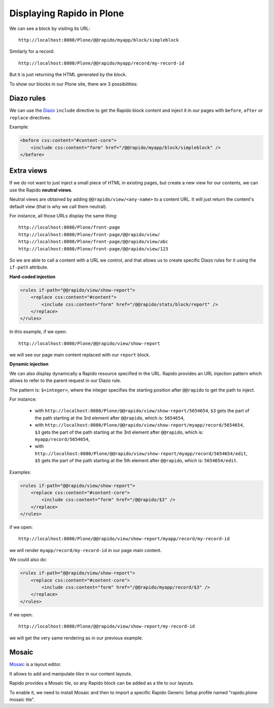 Displaying Rapido in Plone
==========================

We can see a block by visiting its URL::

    http://localhost:8080/Plone/@@rapido/myapp/block/simpleblock

Similarly for a record::

    http://localhost:8080/Plone/@@rapido/myapp/record/my-record-id

But it is just returning the HTML generated by the block.

To show our blocks in our Plone site, there are 3 possibilities:

Diazo rules
-----------

We can use the `Diazo <http://docs.diazo.org/en/latest/>`_ ``include``
directive to get the Rapido block content and inject it in our pages with
``before``, ``after`` or ``replace`` directives.

Example:

.. code-block:: xml

    <before css:content="#content-core">
        <include css:content="form" href="/@@rapido/myapp/block/simpleblock" />
    </before>

Extra views
-----------

If we do not want to just inject a small piece of HTML in existing pages,
but create a new view for our contents, we can use the Rapido **neutral views**.

Neutral views are obtained by adding ``@@rapido/view/<any-name>`` to a
content URL. It will just return the content's default view (that is why we
call them neutral).

For instance, all those URLs display the same thing::

    http://localhost:8080/Plone/front-page
    http://localhost:8080/Plone/front-page/@@rapido/view/
    http://localhost:8080/Plone/front-page/@@rapido/view/abc
    http://localhost:8080/Plone/front-page/@@rapido/view/123

So we are able to call a content with a URL we control, and that allows us
to create specific Diazo rules for it using the ``if-path`` attribute.

**Hard-coded injection**

.. code-block:: xml
    
    <rules if-path="@@rapido/view/show-report">
        <replace css:content="#content">
            <include css:content="form" href="/@@rapido/stats/block/report" />
        </replace>      
    </rules>

In this example, if we open::

    http://localhost:8080/Plone/@@rapido/view/show-report

we will see our page main content replaced with our ``report`` block.

**Dynamic injection**

We can also display dynamically a Rapido resource specified in the URL. Rapido provides an URL injection pattern which allows to refer to the parent request in our Diazo rule.

The pattern is: ``$<integer>``, where the integer specifies the starting position after ``@@rapido`` to get the path to inject.

For instance:

    - with ``http://localhost:8080/Plone/@@rapido/view/show-report/5654654``, ``$3`` gets the part of the path starting at the 3rd element after ``@@rapido``, which is: ``5654654``,
    - with ``http://localhost:8080/Plone/@@rapido/view/show-report/myapp/record/5654654``, ``$3`` gets the part of the path starting at the 3rd element after ``@@rapido``, which is: ``myapp/record/5654654``,
    - with ``http://localhost:8080/Plone/@@rapido/view/show-report/myapp/record/5654654/edit``, ``$5`` gets the part of the path starting at the 5th element after ``@@rapido``, which is: ``5654654/edit``.

Examples:

.. code-block:: xml

    <rules if-path="@@rapido/view/show-report">
        <replace css:content="#content-core">
            <include css:content="form" href="/@@rapido/$3" />
        </replace>
    </rules>

if we open::

    http://localhost:8080/Plone/@@rapido/view/show-report/myapp/record/my-record-id

we will render ``myapp/record/my-record-id`` in our page main content.

We could also do:

.. code-block:: xml

    <rules if-path="@@rapido/view/show-report">
        <replace css:content="#content-core">
            <include css:content="form" href="/@@rapido/myapp/record/$3" />
        </replace>
    </rules>

if we open::

    http://localhost:8080/Plone/@@rapido/view/show-report/my-record-id

we will get the very same rendering as in our previous example.

Mosaic
------

`Mosaic <http://plone-app-mosaic.s3-website-us-east-1.amazonaws.com/latest/>`_
is a layout editor.

It allows to add and manipulate `tiles` in our content layouts.

Rapido provides a Mosaic tile, so any Rapido block can be added as a tile to
our layouts.

To enable it, we need to install Mosaic and then to import a specific Rapido
Generic Setup profile named "rapido.plone mosaic tile".
